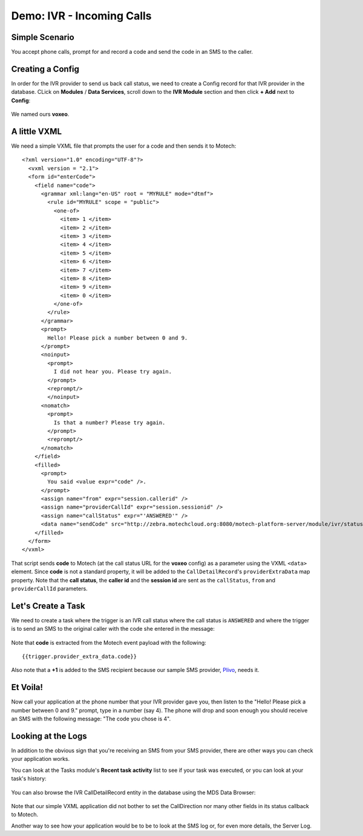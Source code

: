 ==========================
Demo: IVR - Incoming Calls
==========================

Simple Scenario
===============
You accept phone calls, prompt for and record a code and send the code in an SMS to the caller.

    .. image:: img/ivr_incoming.jpg
        :scale: 100 %
        :alt: IVR Demo - Inbound
        :align: center

Creating a Config
=================

In order for the IVR provider to send us back call status, we need to create a Config record for that IVR provider in the database. CLick on **Modules** / **Data Services**, scroll down to the **IVR Module** section and then click **+ Add** next to **Config**:

    .. image:: img/ivr_incoming_config.png
        :scale: 100 %
        :alt: IVR Demo - Creating a IVR Provider Config for incoming calls
        :align: center

We named ours **voxeo**.

A little VXML
=============

We need a simple VXML file that prompts the user for a code and then sends it to Motech: ::

    <?xml version="1.0" encoding="UTF-8"?>
      <vxml version = "2.1">
      <form id="enterCode">
        <field name="code">
          <grammar xml:lang="en-US" root = "MYRULE" mode="dtmf">
            <rule id="MYRULE" scope = "public">
              <one-of>
                <item> 1 </item>
                <item> 2 </item>
                <item> 3 </item>
                <item> 4 </item>
                <item> 5 </item>
                <item> 6 </item>
                <item> 7 </item>
                <item> 8 </item>
                <item> 9 </item>
                <item> 0 </item>
              </one-of>
            </rule>
          </grammar>
          <prompt>
            Hello! Please pick a number between 0 and 9.
          </prompt>
          <noinput>
            <prompt>
              I did not hear you. Please try again.
            </prompt>
            <reprompt/>
            </noinput>
          <nomatch>
            <prompt>
              Is that a number? Please try again.
            </prompt>
            <reprompt/>
          </nomatch>
        </field>
        <filled>
          <prompt>
            You said <value expr="code" />.
          </prompt>
          <assign name="from" expr="session.callerid" />
          <assign name="providerCallId" expr="session.sessionid" />
          <assign name="callStatus" expr="'ANSWERED'" />
          <data name="sendCode" src="http://zebra.motechcloud.org:8080/motech-platform-server/module/ivr/status/voxeo" namelist="code from providerCallId callStatus" method="get" />
        </filled>
      </form>
    </vxml>

That script sends **code** to Motech (at the call status URL for the **voxeo** config) as a parameter using the VXML ``<data>`` element. Since **code** is not a standard property, it will be added to the ``CallDetailRecord``'s ``providerExtraData`` map property. Note that the **call status**, the **caller id** and the **session id** are sent as the ``callStatus``, ``from`` and ``providerCallId`` parameters.

Let's Create a Task
===================

We need to create a task where the trigger is an IVR call status where the call status is ``ANSWERED`` and where the trigger is to send an SMS to the original caller with the code she entered in the message:

    .. image:: img/ivr_incoming_task.png
        :scale: 100 %
        :alt: IVR Demo - Creating a task
        :align: center

Note that **code** is extracted from the Motech event payload with the following: ::

    {{trigger.provider_extra_data.code}}

Also note that a **+1** is added to the SMS recipient because our sample SMS provider, `Plivo <http://plivo.com/>`_, needs it.


Et Voila!
=========

Now call your application at the phone number that your IVR provider gave you, then listen to the "Hello! Please pick a number between 0 and 9." prompt, type in a number (say 4). The phone will drop and soon enough you should receive an SMS with the following message: "The code you chose is 4".

Looking at the Logs
===================

In addition to the obvious sign that you're receiving an SMS from your SMS provider, there are other ways you can check your application works.

You can look at the Tasks module's **Recent task activity** list to see if your task was executed, or you can look at your task's history:

    .. image:: img/ivr_incoming_task_history.png
        :scale: 100 %
        :alt: IVR Demo - Task history
        :align: center

You can also browse the IVR CallDetailRecord entity in the database using the MDS Data Browser:

    .. image:: img/ivr_incoming_cdr.png
        :scale: 100 %
        :alt: IVR Demo - CallDetailRecord
        :align: center

Note that our simple VXML application did not bother to set the CallDirection nor many other fields in its status callback to Motech.

Another way to see how your application would be to be to look at the SMS log or, for even more details, the Server Log.